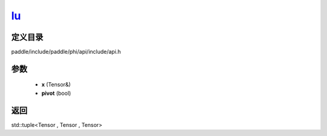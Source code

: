 .. _cn_api_paddle_experimental_lu_:

lu_
-------------------------------

.. cpp:function:: std::tuple<Tensor & , Tensor , Tensor> lu_ ( Tensor & x , bool pivot = true ) ;


定义目录
:::::::::::::::::::::
paddle/include/paddle/phi/api/include/api.h

参数
:::::::::::::::::::::
	- **x** (Tensor&)
	- **pivot** (bool)

返回
:::::::::::::::::::::
std::tuple<Tensor , Tensor , Tensor>
